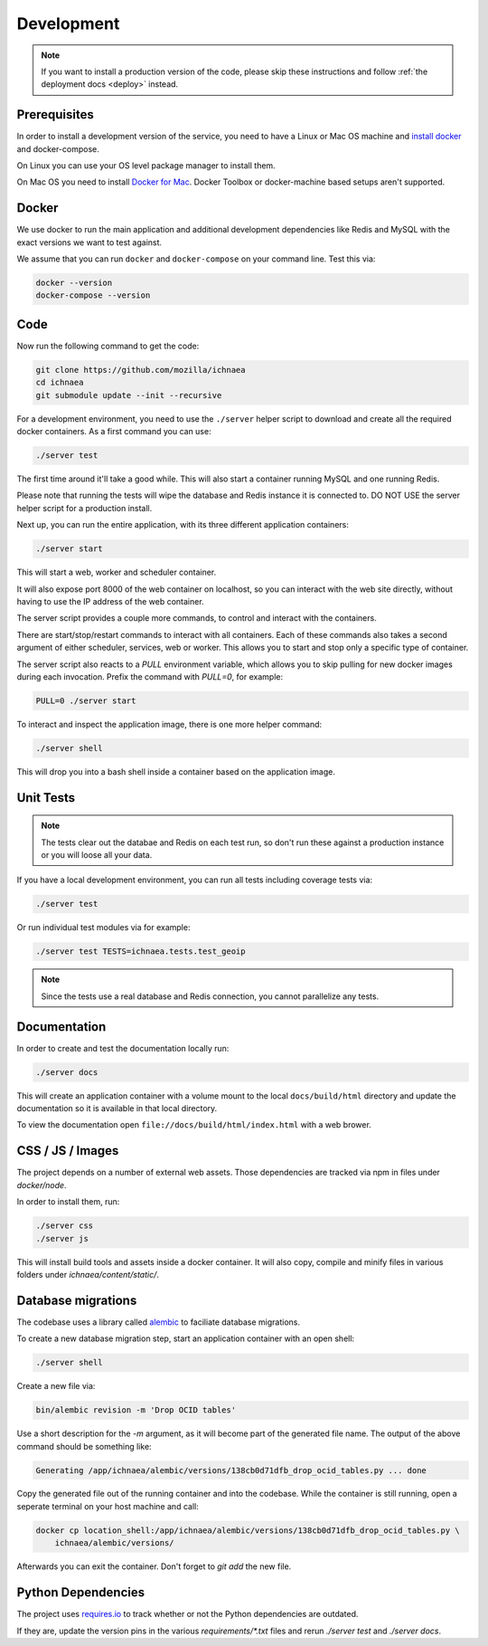 .. _devel:

===========
Development
===========

.. note:: If you want to install a production version of the code,
          please skip these instructions and follow
          :ref:`the deployment docs <deploy>` instead.

Prerequisites
-------------

In order to install a development version of the service, you need to
have a Linux or Mac OS machine and
`install docker <https://docs.docker.com/installation/>`_ and
docker-compose.

On Linux you can use your OS level package manager to install them.

On Mac OS you need to install
`Docker for Mac <https://docs.docker.com/docker-for-mac/>`_.
Docker Toolbox or docker-machine based setups aren't supported.


Docker
------

We use docker to run the main application and additional development
dependencies like Redis and MySQL with the exact versions we want to
test against.

We assume that you can run ``docker`` and ``docker-compose`` on
your command line. Test this via:

.. code-block:: bash

    docker --version
    docker-compose --version


Code
----

Now run the following command to get the code:

.. code-block:: bash

    git clone https://github.com/mozilla/ichnaea
    cd ichnaea
    git submodule update --init --recursive

For a development environment, you need to use the ``./server`` helper
script to download and create all the required docker containers.
As a first command you can use:

.. code-block:: bash

    ./server test

The first time around it'll take a good while. This will also start
a container running MySQL and one running Redis.

Please note that running the tests will wipe the database and Redis
instance it is connected to. DO NOT USE the server helper script for
a production install.

Next up, you can run the entire application, with its three different
application containers:

.. code-block:: bash

    ./server start

This will start a web, worker and scheduler container.

It will also expose port 8000 of the web container on localhost, so
you can interact with the web site directly, without having to use the
IP address of the web container.

The server script provides a couple more commands, to control and
interact with the containers.

There are start/stop/restart commands to interact with all containers.
Each of these commands also takes a second argument of either
scheduler, services, web or worker. This allows you to start and stop
only a specific type of container.

The server script also reacts to a `PULL` environment variable, which
allows you to skip pulling for new docker images during each invocation.
Prefix the command with `PULL=0`, for example:

.. code-block:: bash

    PULL=0 ./server start

To interact and inspect the application image, there is one more helper
command:

.. code-block:: bash

    ./server shell

This will drop you into a bash shell inside a container based on the
application image.


Unit Tests
----------

.. note:: The tests clear out the databae and Redis on each test run,
          so don't run these against a production instance or you will
          loose all your data.

If you have a local development environment, you can run all tests
including coverage tests via:

.. code-block:: bash

    ./server test

Or run individual test modules via for example:

.. code-block:: bash

    ./server test TESTS=ichnaea.tests.test_geoip

.. note:: Since the tests use a real database and Redis connection,
          you cannot parallelize any tests.


Documentation
-------------

In order to create and test the documentation locally run:

.. code-block:: bash

    ./server docs

This will create an application container with a volume mount to the
local ``docs/build/html`` directory and update the documentation so
it is available in that local directory.

To view the documentation open ``file://docs/build/html/index.html``
with a web brower.


CSS / JS / Images
-----------------

The project depends on a number of external web assets. Those dependencies
are tracked via npm in files under `docker/node`.

In order to install them, run:

.. code-block:: bash

    ./server css
    ./server js

This will install build tools and assets inside a docker container.
It will also copy, compile and minify files in various folders under
`ichnaea/content/static/`.


Database migrations
-------------------

The codebase uses a library called
`alembic <http://alembic.zzzcomputing.com/en/latest/>`_
to faciliate database migrations.

To create a new database migration step, start an application container
with an open shell:

.. code-block:: bash

    ./server shell

Create a new file via:

.. code-block:: bash

    bin/alembic revision -m 'Drop OCID tables'

Use a short description for the `-m` argument, as it will become part of the
generated file name. The output of the above command should be something
like:

.. code-block:: bash

    Generating /app/ichnaea/alembic/versions/138cb0d71dfb_drop_ocid_tables.py ... done

Copy the generated file out of the running container and into the codebase.
While the container is still running, open a seperate terminal on your
host machine and call:

.. code-block:: bash

    docker cp location_shell:/app/ichnaea/alembic/versions/138cb0d71dfb_drop_ocid_tables.py \
        ichnaea/alembic/versions/

Afterwards you can exit the container. Don't forget to `git add` the new file.


Python Dependencies
-------------------

The project uses `requires.io <https://requires.io/github/mozilla/ichnaea/requirements/?branch=master>`_
to track whether or not the Python dependencies are outdated.

If they are, update the version pins in the various `requirements/*.txt`
files and rerun `./server test` and `./server docs`.
